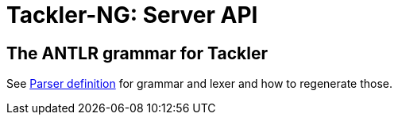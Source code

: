 = Tackler-NG: Server API


== The ANTLR grammar for Tackler

See link:./src/parser/txn_antlr/readme.adoc[Parser definition] for grammar and lexer and how to regenerate those.

